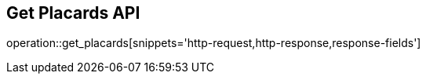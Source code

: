 == Get Placards API

operation::get_placards[snippets='http-request,http-response,response-fields']

